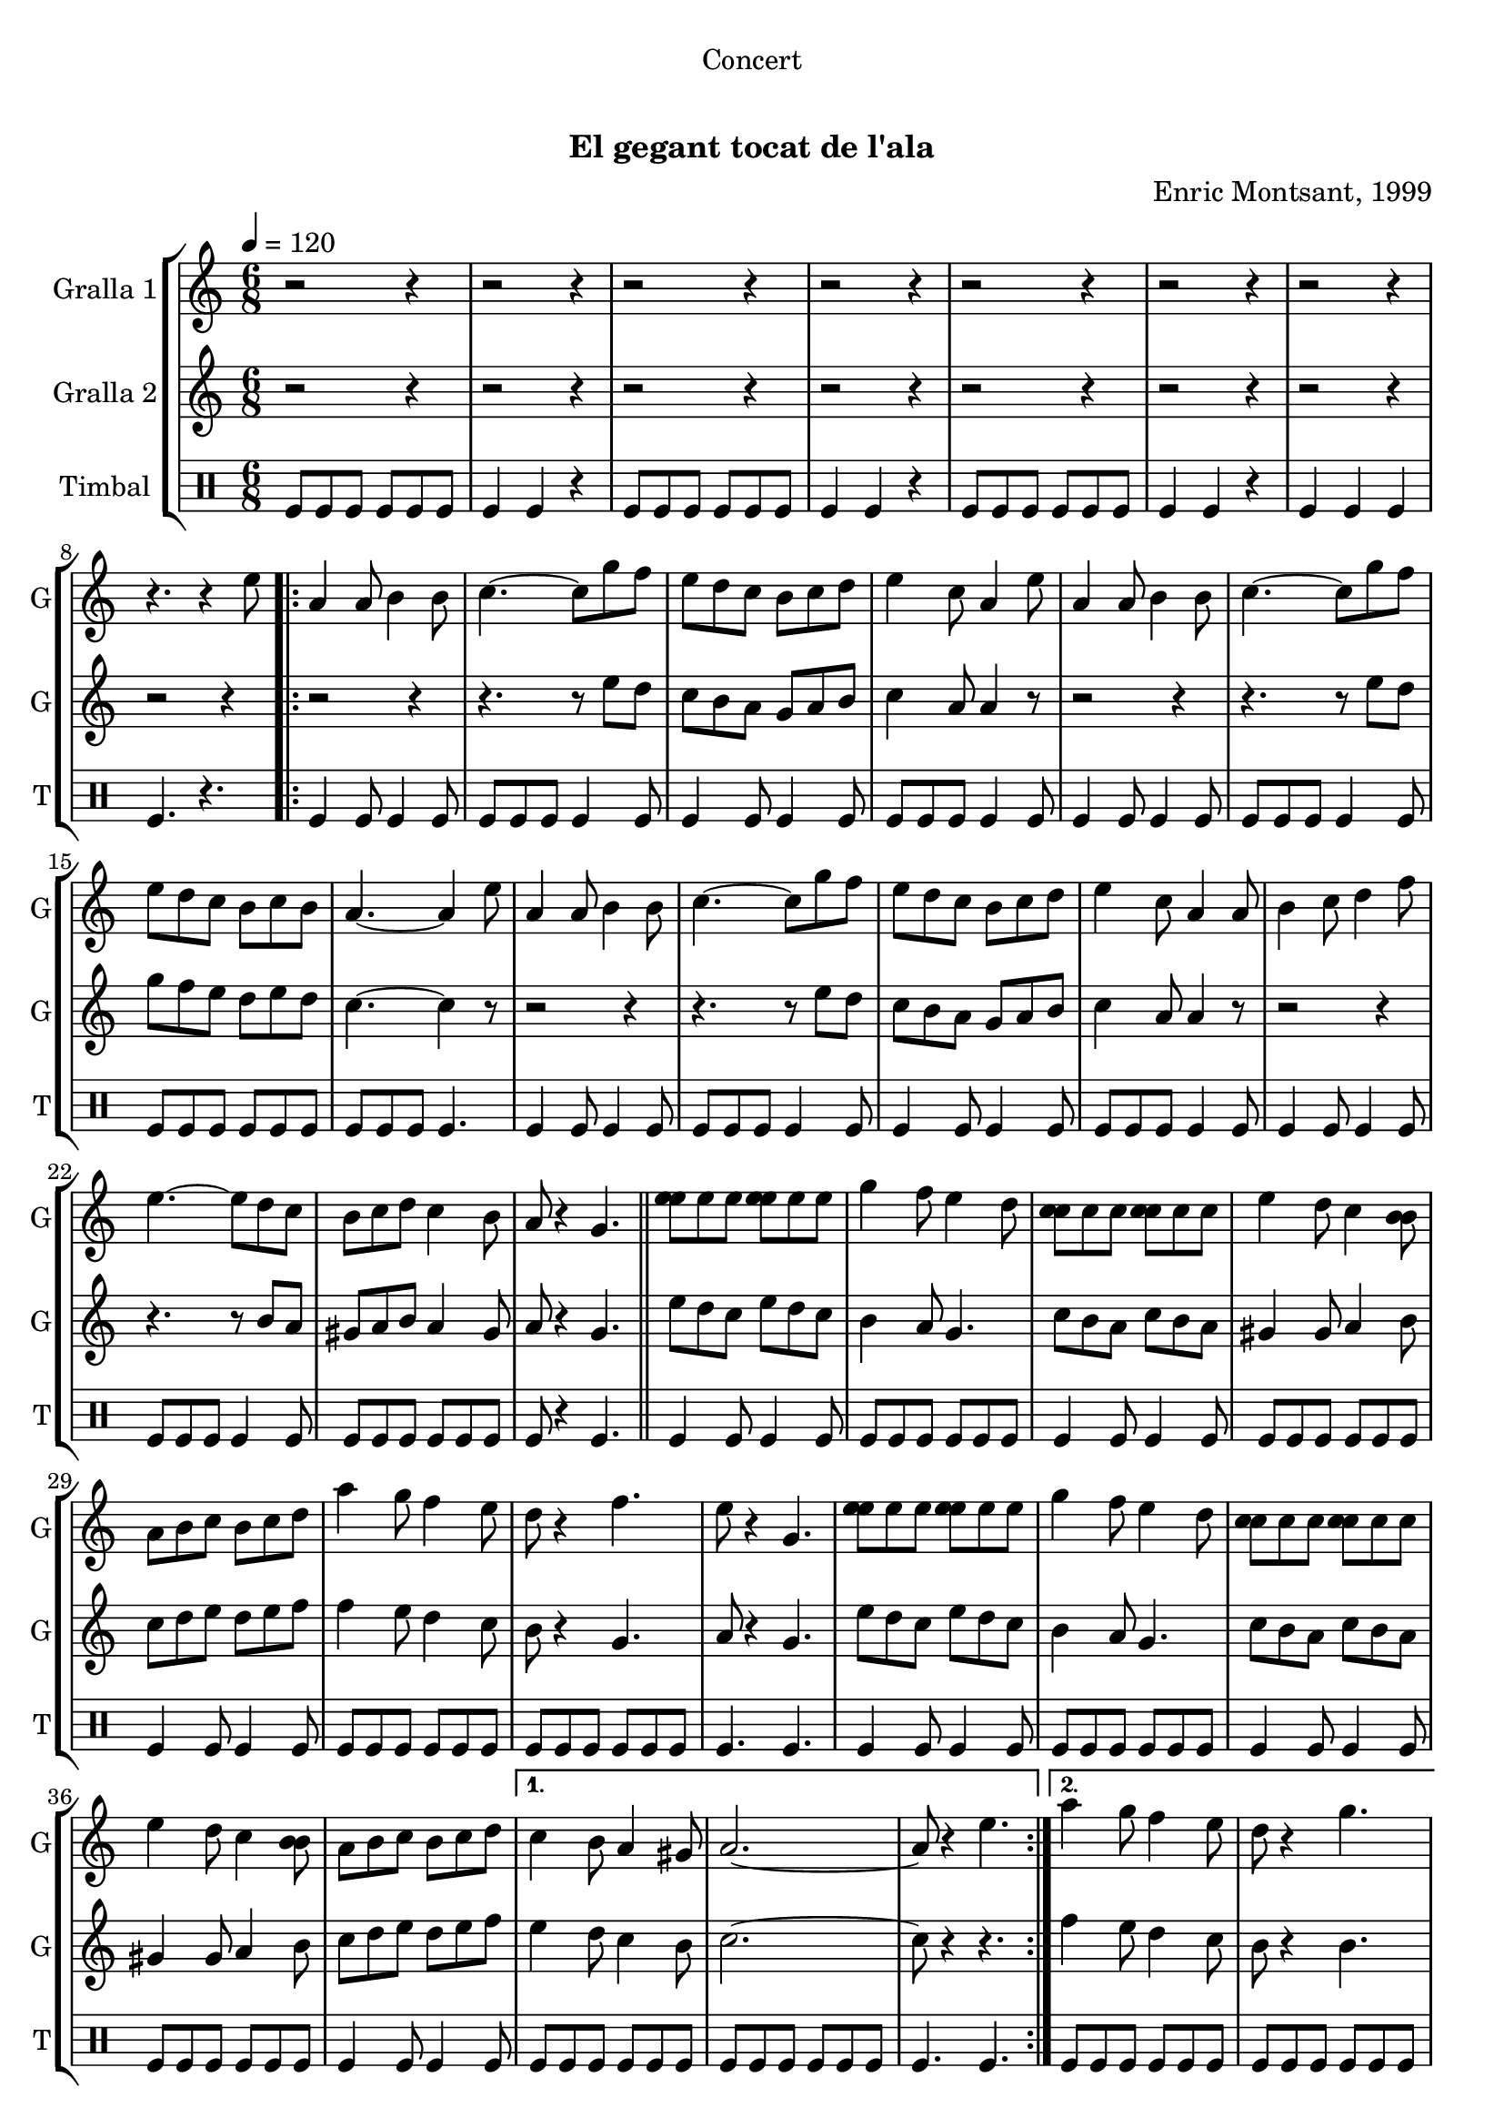 \version "2.22.1"

\header {
  dedication="Concert"
  title="                  "
  subtitle="El gegant tocat de l'ala"
  subsubtitle=""
  poet=""
  meter=""
  piece=""
  composer="Enric Montsant, 1999"
  arranger=""
  opus=""
  instrument=""
  copyright="     "
  tagline="  "
}

liniaroAa =
\relative e''
{
  \tempo 4=120
  \clef treble
  \key c \major
  \time 6/8
  r2 r4  |
  r2 r4  |
  r2 r4  |
  r2 r4  |
  %05
  r2 r4  |
  r2 r4  |
  r2 r4  |
  r4. r4 e8  |
  \repeat volta 2 { a,4 a8 b4 b8  |
  %10
  c4. ~ c8 g' f  |
  e8 d c b c d  |
  e4 c8 a4 e'8  |
  a,4 a8 b4 b8  |
  c4. ~ c8 g' f  |
  %15
  e8 d c b c b  |
  a4. ~ a4 e'8  |
  a,4 a8 b4 b8  |
  c4. ~ c8 g' f  |
  e8 d c b c d  |
  %20
  e4 c8 a4 a8  |
  b4 c8 d4 f8  |
  e4. ~ e8 d c  |
  b8 c d c4 b8  |
  a8 r4 g4.  \bar "||"
  %25
  <e' e>8 e e <e e> e e  |
  g4 f8 e4 d8  |
  <c c>8 c c <c c> c c  |
  e4 d8 c4 <b b>8  |
  a8 b c b c d  |
  %30
  a'4 g8 f4 e8  |
  d8 r4 f4.  |
  e8 r4 g,4.  |
  <e' e>8 e e <e e> e e  |
  g4 f8 e4 d8  |
  %35
  <c c>8 c c <c c> c c  |
  e4 d8 c4 <b b>8  |
  a8 b c b c d }
  \alternative { { c4 b8 a4 gis8  |
  a2. ~  |
  %40
  a8 r4 e'4. }
  { a4 g8 f4 e8  |
  d8 r4 g4.  |
  a2 r4 } } % kompletite
  a8 r4 g,4.  |
  %45
  \repeat volta 2 { c4 d8 e4 f8  |
  g4 a8 g4 f8  |
  e4 g8 f4 e8  |
  f4 e8 d4.  |
  c4 d8 e4 f8  |
  %50
  g4 a8 g4 f8 }
  \alternative { { e4 g8 f4 e8  |
  d4. g, }
  { e'4 f8 e4 d8  |
  c4 r8 e4. } }
  %55
  \repeat volta 2 { a,4 b8 c4 d8  |
  e4 f8 e4 d8  |
  c4 e8 d4 c8  |
  d4 c8 b4.  |
  a4 b8 c4 d8  |
  %60
  e4 f8 e4 d8 }
  \alternative { { c4 e8 d4 c8  |
  b4. e }
  { c4 d8 c4 b8  |
  c2. } }
  %65
  <d fis>4 <d fis>8 <d fis> <d fis> <d fis>  |
  <b f'>4 <b f'> <b f'>  |
  <c e>4 <c e>8 <c e> <c e> <c e>  |
  <c f>2.  |
  <d fis>4 <d fis>8 <d fis> <d fis> <d fis>  |
  %70
  <b f'>4 <b f'> <b f'>  |
  <c e>4 <c e>8 <c e> <c e> <c e>  |
  <c f>8 r4 r4.  \bar "|."
}

liniaroAb =
\relative e''
{
  \tempo 4=120
  \clef treble
  \key c \major
  \time 6/8
  r2 r4  |
  r2 r4  |
  r2 r4  |
  r2 r4  |
  %05
  r2 r4  |
  r2 r4  |
  r2 r4  |
  r2 r4  |
  \repeat volta 2 { r2 r4  |
  %10
  r4. r8 e d  |
  c8 b a g a b  |
  c4 a8 a4 r8  |
  r2 r4  |
  r4. r8 e' d  |
  %15
  g8 f e d e d  |
  c4. ~ c4 r8  |
  r2 r4  |
  r4. r8 e d  |
  c8 b a g a b  |
  %20
  c4 a8 a4 r8  |
  r2 r4  |
  r4. r8 b a  |
  gis8 a b a4 gis8  |
  a8 r4 g4.  \bar "||"
  %25
  e'8 d c e d c  |
  b4 a8 g4.  |
  c8 b a c b a  |
  gis4 gis8 a4 b8  |
  c8 d e d e f  |
  %30
  f4 e8 d4 c8  |
  b8 r4 g4.  |
  a8 r4 g4.  |
  e'8 d c e d c  |
  b4 a8 g4.  |
  %35
  c8 b a c b a  |
  gis4 gis8 a4 b8  |
  c8 d e d e f }
  \alternative { { e4 d8 c4 b8  |
  c2. ~  |
  %40
  c8 r4 r4. }
  { f4 e8 d4 c8  |
  b8 r4 b4.  |
  c2 r4 } } % kompletite
  c8 r4 r4 r8  | % kompletite
  %45
  \repeat volta 2 { r2 r4  |
  r2 r4  |
  r2 r4  |
  r2 r4  |
  r2 r4  |
  %50
  r2 r4 }
  \alternative { { r2 r4  |
  r2 r4 }
  { r2 r4  |
  r4. e } }
  %55
  \repeat volta 2 { a,4 gis8 a4 b8  |
  c4 d8 c4 b8  |
  a4 c8 b4 a8  |
  b4 a8 gis4.  |
  a4 gis8 a4 b8  |
  %60
  c4 d8 c4 b8 }
  \alternative { { a4 c8 b4 a8  |
  gis4. gis }
  { a4 b8 a4 gis8  |
  a2. } }
  %65
  a4 a8 a a a  |
  g4 g g  |
  g4 g8 g g g  |
  a2.  |
  a4 a8 a a a  |
  %70
  g4 g g  |
  g4 g8 g g g  |
  a8 r4 r4.  \bar "|."
}

liniaroAc =
\drummode
{
  \tempo 4=120
  \time 6/8
  tomfl8 tomfl tomfl tomfl tomfl tomfl  |
  tomfl4 tomfl r  |
  tomfl8 tomfl tomfl tomfl tomfl tomfl  |
  tomfl4 tomfl r  |
  %05
  tomfl8 tomfl tomfl tomfl tomfl tomfl  |
  tomfl4 tomfl r  |
  tomfl4 tomfl tomfl  |
  tomfl4. r  |
  \repeat volta 2 { tomfl4 tomfl8 tomfl4 tomfl8  |
  %10
  tomfl8 tomfl tomfl tomfl4 tomfl8  |
  tomfl4 tomfl8 tomfl4 tomfl8  |
  tomfl8 tomfl tomfl tomfl4 tomfl8  |
  tomfl4 tomfl8 tomfl4 tomfl8  |
  tomfl8 tomfl tomfl tomfl4 tomfl8  |
  %15
  tomfl8 tomfl tomfl tomfl tomfl tomfl  |
  tomfl8 tomfl tomfl tomfl4.  |
  tomfl4 tomfl8 tomfl4 tomfl8  |
  tomfl8 tomfl tomfl tomfl4 tomfl8  |
  tomfl4 tomfl8 tomfl4 tomfl8  |
  %20
  tomfl8 tomfl tomfl tomfl4 tomfl8  |
  tomfl4 tomfl8 tomfl4 tomfl8  |
  tomfl8 tomfl tomfl tomfl4 tomfl8  |
  tomfl8 tomfl tomfl tomfl tomfl tomfl  |
  tomfl8 r4 tomfl4.  \bar "||"
  %25
  tomfl4 tomfl8 tomfl4 tomfl8  |
  tomfl8 tomfl tomfl tomfl tomfl tomfl  |
  tomfl4 tomfl8 tomfl4 tomfl8  |
  tomfl8 tomfl tomfl tomfl tomfl tomfl  |
  tomfl4 tomfl8 tomfl4 tomfl8  |
  %30
  tomfl8 tomfl tomfl tomfl tomfl tomfl  |
  tomfl8 tomfl tomfl tomfl tomfl tomfl  |
  tomfl4. tomfl  |
  tomfl4 tomfl8 tomfl4 tomfl8  |
  tomfl8 tomfl tomfl tomfl tomfl tomfl  |
  %35
  tomfl4 tomfl8 tomfl4 tomfl8  |
  tomfl8 tomfl tomfl tomfl tomfl tomfl  |
  tomfl4 tomfl8 tomfl4 tomfl8 }
  \alternative { { tomfl8 tomfl tomfl tomfl tomfl tomfl  |
  tomfl8 tomfl tomfl tomfl tomfl tomfl  |
  %40
  tomfl4. tomfl }
  { tomfl8 tomfl tomfl tomfl tomfl tomfl  |
  tomfl8 tomfl tomfl tomfl tomfl tomfl  |
  tomfl4 tomfl tomfl } }
  tomfl8 r4 tomfl4.  |
  %45
  \repeat volta 2 { tomfl4 tomfl8 tomfl tomfl tomfl  |
  tomfl4 tomfl8 tomfl tomfl tomfl  |
  tomfl4 tomfl8 tomfl tomfl tomfl  |
  tomfl4 tomfl8 tomfl4.  |
  tomfl4 tomfl8 tomfl tomfl tomfl  |
  %50
  tomfl4 tomfl8 tomfl tomfl tomfl }
  \alternative { { tomfl4 tomfl8 tomfl tomfl tomfl  |
  tomfl4. tomfl }
  { tomfl4 tomfl8 tomfl tomfl tomfl  |
  tomfl4. tomfl } }
  %55
  \repeat volta 2 { tomfl4 tomfl8 tomfl4 tomfl8  |
  tomfl4 tomfl8 tomfl tomfl tomfl  |
  tomfl4 tomfl8 tomfl4 tomfl8  |
  tomfl4 tomfl8 tomfl4.  |
  tomfl4 tomfl8 tomfl4 tomfl8  |
  %60
  tomfl4 tomfl8 tomfl4 tomfl8 }
  \alternative { { tomfl4 tomfl8 tomfl4 tomfl8  |
  tomfl4. tomfl }
  { tomfl4 tomfl8 tomfl4 tomfl8  |
  tomfl4. tomfl } }
  %65
  tomfl4 tomfl8 tomfl tomfl tomfl  |
  tomfl4 tomfl tomfl  |
  tomfl4 tomfl8 tomfl tomfl tomfl  |
  tomfl4. r  |
  tomfl4 tomfl8 tomfl tomfl tomfl  |
  %70
  tomfl4 tomfl tomfl  |
  tomfl4 tomfl8 tomfl tomfl tomfl  |
  tomfl8 r4 r4.  \bar "|."
}

\bookpart {
  \score {
    \new StaffGroup {
      \override Score.RehearsalMark #'self-alignment-X = #LEFT
      <<
        \new Staff \with {instrumentName = #"Gralla 1" shortInstrumentName = #"G"} \liniaroAa
        \new Staff \with {instrumentName = #"Gralla 2" shortInstrumentName = #"G"} \liniaroAb
        \new DrumStaff \with {instrumentName = #"Timbal" shortInstrumentName = #"T"} \liniaroAc
      >>
    }
    \layout {}
  }
  \score { \unfoldRepeats
    \new StaffGroup {
      \override Score.RehearsalMark #'self-alignment-X = #LEFT
      <<
        \new Staff \with {instrumentName = #"Gralla 1" shortInstrumentName = #"G"} \liniaroAa
        \new Staff \with {instrumentName = #"Gralla 2" shortInstrumentName = #"G"} \liniaroAb
        \new DrumStaff \with {instrumentName = #"Timbal" shortInstrumentName = #"T"} \liniaroAc
      >>
    }
    \midi {}
  }
}

\bookpart {
  \header {instrument="Gralla 1"}
  \score {
    \new StaffGroup {
      \override Score.RehearsalMark #'self-alignment-X = #LEFT
      <<
        \new Staff \liniaroAa
      >>
    }
    \layout {}
  }
  \score { \unfoldRepeats
    \new StaffGroup {
      \override Score.RehearsalMark #'self-alignment-X = #LEFT
      <<
        \new Staff \liniaroAa
      >>
    }
    \midi {}
  }
}

\bookpart {
  \header {instrument="Gralla 2"}
  \score {
    \new StaffGroup {
      \override Score.RehearsalMark #'self-alignment-X = #LEFT
      <<
        \new Staff \liniaroAb
      >>
    }
    \layout {}
  }
  \score { \unfoldRepeats
    \new StaffGroup {
      \override Score.RehearsalMark #'self-alignment-X = #LEFT
      <<
        \new Staff \liniaroAb
      >>
    }
    \midi {}
  }
}

\bookpart {
  \header {instrument="Timbal"}
  \score {
    \new StaffGroup {
      \override Score.RehearsalMark #'self-alignment-X = #LEFT
      <<
        \new DrumStaff \liniaroAc
      >>
    }
    \layout {}
  }
  \score { \unfoldRepeats
    \new StaffGroup {
      \override Score.RehearsalMark #'self-alignment-X = #LEFT
      <<
        \new DrumStaff \liniaroAc
      >>
    }
    \midi {}
  }
}

